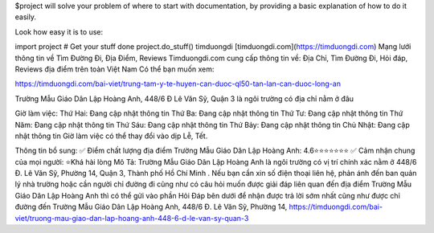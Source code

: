 $project will solve your problem of where to start with documentation, by providing a basic explanation of how to do it easily.

Look how easy it is to use:

import project # Get your stuff done project.do_stuff()
timduongdi
[timduongdi.com](https://timduongdi.com)
Mạng lưới thông tin về Tìm Đường Đi, Địa Điểm, Reviews
Timduongdi.com cung cấp thông tin về:
Địa Chỉ, Tìm Đường Đi, Hỏi đáp, Reviews địa điểm trên toàn Việt Nam
Có thể bạn muốn xem:


https://timduongdi.com/bai-viet/trung-tam-y-te-huyen-can-duoc-ql50-tan-lan-can-duoc-long-an

Trường Mẫu Giáo Dân Lập Hoàng Anh, 448/6 Đ Lê Văn Sỹ, Quận 3 là ngôi trường có địa chỉ nằm ở đâu


Giờ làm việc:
Thứ Hai: Đang cập nhật thông tin
Thứ Ba: Đang cập nhật thông tin
Thứ Tư: Đang cập nhật thông tin
Thứ Năm: Đang cập nhật thông tin
Thứ Sáu: Đang cập nhật thông tin
Thứ Bảy: Đang cập nhật thông tin
Chủ Nhật: Đang cập nhật thông tin
Giờ làm việc có thể thay đổi vào dịp Lễ, Tết.

Thông tin bổ sung:
✅ Điểm chất lượng địa điểm Trường Mẫu Giáo Dân Lập Hoàng Anh:	4.6⭐⭐⭐⭐⭐⭐⭐
✅ Cảm nhận chung của mọi người:	⭐Khá hài lòng
Mô Tả:
Trường Mẫu Giáo Dân Lập Hoàng Anh là ngôi trường có vị trí chính xác nằm ở 448/6 Đ. Lê Văn Sỹ, Phường 14, Quận 3, Thành phố Hồ Chí Minh . Nếu bạn cần xin số điện thoại liên hệ, phản ánh đến ban quản lý nhà trường hoặc cần người chỉ đường đi cũng như có câu hỏi muốn được giải đáp liên quan đến địa điểm Trường Mẫu Giáo Dân Lập Hoàng Anh thì có thể gửi vào phần Hỏi Đáp bên dưới để nhận được trả lời sớm nhất cũng như được chỉ đường đến Trường Mẫu Giáo Dân Lập Hoàng Anh, 448/6 Đ. Lê Văn Sỹ, Phường 14,
https://timduongdi.com/bai-viet/truong-mau-giao-dan-lap-hoang-anh-448-6-d-le-van-sy-quan-3
